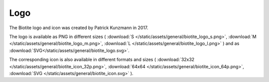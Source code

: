 .. This source code is part of the Biotite package and is distributed
   under the 3-Clause BSD License. Please see 'LICENSE.rst' for further
   information.

Logo
====

The Biotite logo and icon was created by Patrick Kunzmann in 2017.

.. image:: /static/assets/general/biotite_logo_m.png


The logo is available as PNG in different sizes (
:download:`S </static/assets/general/biotite_logo_s.png>`,
:download:`M </static/assets/general/biotite_logo_m.png>`,
:download:`L </static/assets/general/biotite_logo_l.png>`
)
and as
:download:`SVG</static/assets/general/biotite_logo.svg>`.

The corresponding icon is also available in different formats and sizes (
:download:`32x32 </static/assets/general/biotite_icon_32p.png>`,
:download:`64x64 </static/assets/general/biotite_icon_64p.png>`,
:download:`SVG </static/assets/general/biotite_icon.svg>`
).